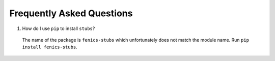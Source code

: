 ##########################
Frequently Asked Questions
##########################

#.  How do I use ``pip`` to install ``stubs``?

   The name of the package is ``fenics-stubs`` which unfortunately does not match the module name.
   Run ``pip install fenics-stubs``.

